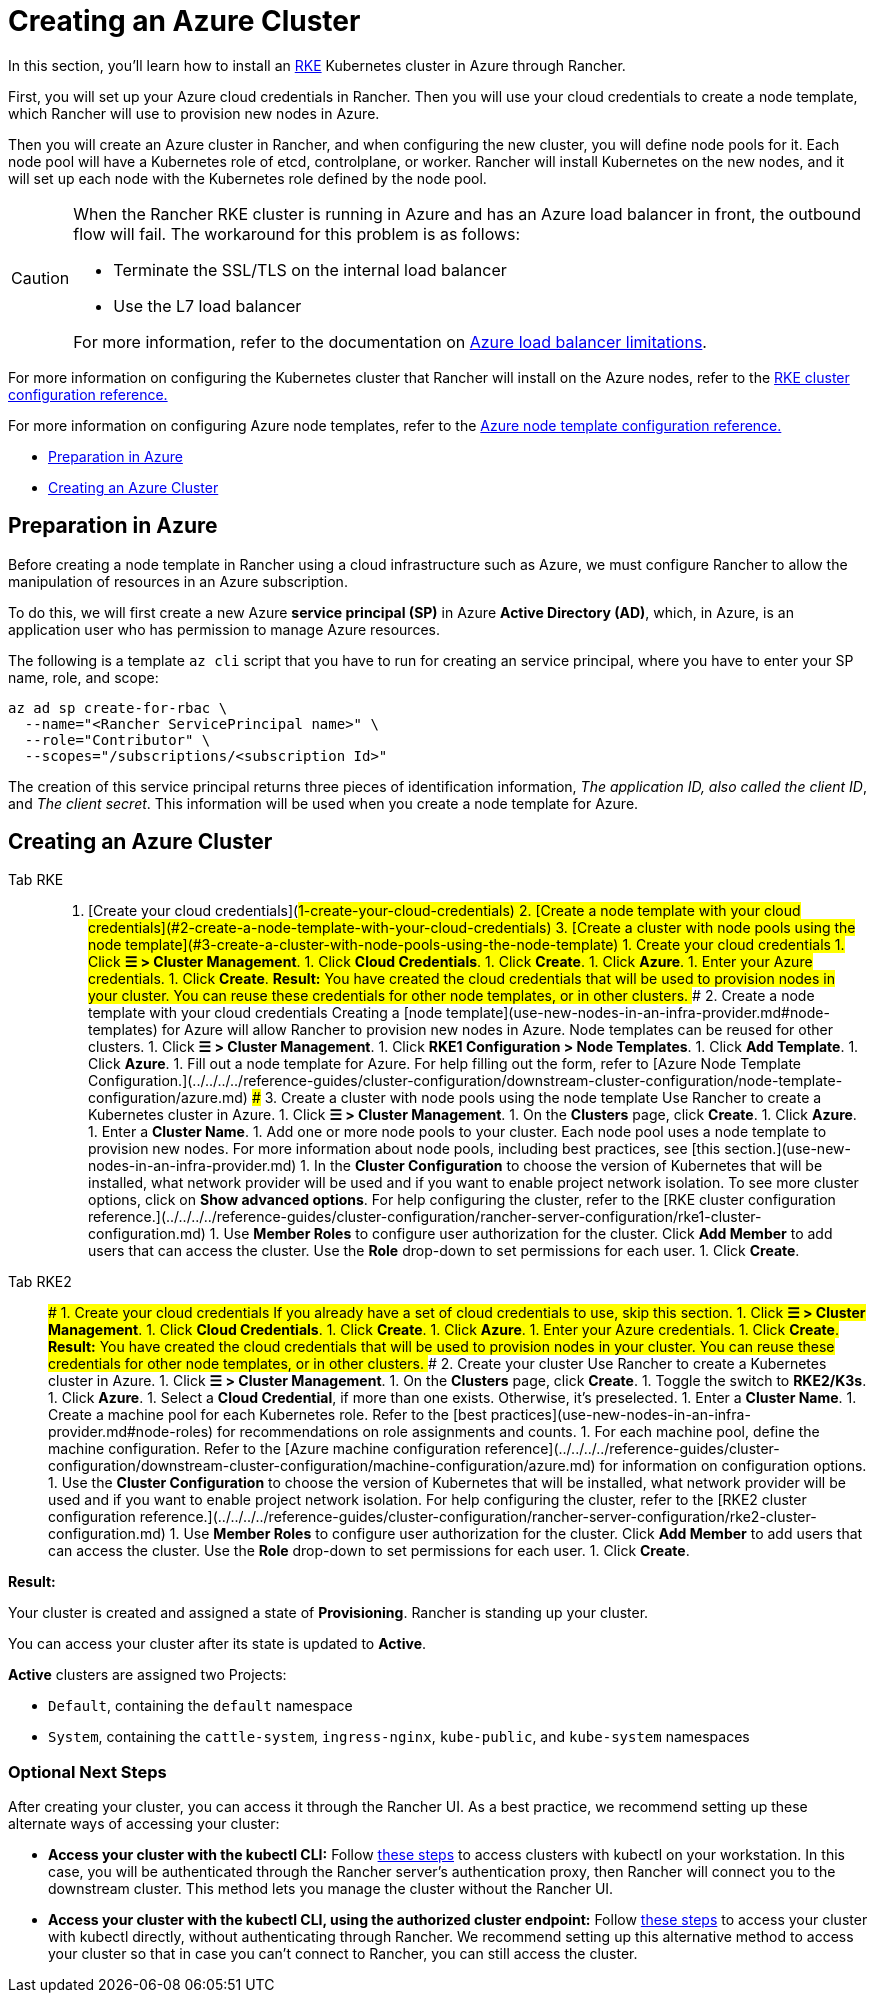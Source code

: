 = Creating an Azure Cluster

In this section, you'll learn how to install an https://rancher.com/docs/rke/latest/en/[RKE] Kubernetes cluster in Azure through Rancher.

First, you will set up your Azure cloud credentials in Rancher. Then you will use your cloud credentials to create a node template, which Rancher will use to provision new nodes in Azure.

Then you will create an Azure cluster in Rancher, and when configuring the new cluster, you will define node pools for it. Each node pool will have a Kubernetes role of etcd, controlplane, or worker. Rancher will install Kubernetes on the new nodes, and it will set up each node with the Kubernetes role defined by the node pool.

[CAUTION]
====

When the Rancher RKE cluster is running in Azure and has an Azure load balancer in front, the outbound flow will fail. The workaround for this problem is as follows:

* Terminate the SSL/TLS on the internal load balancer
* Use the L7 load balancer

For more information, refer to the documentation on https://docs.microsoft.com/en-us/azure/load-balancer/components#limitations[Azure load balancer limitations].
====


For more information on configuring the Kubernetes cluster that Rancher will install on the Azure nodes, refer to the xref:../../../../reference-guides/cluster-configuration/rancher-server-configuration/rke1-cluster-configuration.adoc[RKE cluster configuration reference.]

For more information on configuring Azure node templates, refer to the xref:../../../../reference-guides/cluster-configuration/downstream-cluster-configuration/node-template-configuration/azure.adoc[Azure node template configuration reference.]

* <<preparation-in-azure,Preparation in Azure>>
* <<creating-an-azure-cluster,Creating an Azure Cluster>>

== Preparation in Azure

Before creating a node template in Rancher using a cloud infrastructure such as Azure, we must configure Rancher to allow the manipulation of resources in an Azure subscription.

To do this, we will first create a new Azure *service principal (SP)* in Azure *Active Directory (AD)*, which, in Azure, is an application user who has permission to manage Azure resources.

The following is a template `az cli` script that you have to run for creating an service principal, where you have to enter your SP name, role, and scope:

----
az ad sp create-for-rbac \
  --name="<Rancher ServicePrincipal name>" \
  --role="Contributor" \
  --scopes="/subscriptions/<subscription Id>"
----

The creation of this service principal returns three pieces of identification information, _The application ID, also called the client ID_, and _The client secret_. This information will be used when you create a node template for Azure.

== Creating an Azure Cluster

[tabs]
====
Tab RKE::
+
1. [Create your cloud credentials](#1-create-your-cloud-credentials) 2. [Create a node template with your cloud credentials](#2-create-a-node-template-with-your-cloud-credentials) 3. [Create a cluster with node pools using the node template](#3-create-a-cluster-with-node-pools-using-the-node-template) ### 1. Create your cloud credentials 1. Click **☰ > Cluster Management**. 1. Click **Cloud Credentials**. 1. Click **Create**. 1. Click **Azure**. 1. Enter your Azure credentials. 1. Click **Create**. **Result:** You have created the cloud credentials that will be used to provision nodes in your cluster. You can reuse these credentials for other node templates, or in other clusters. ### 2. Create a node template with your cloud credentials Creating a [node template](use-new-nodes-in-an-infra-provider.md#node-templates) for Azure will allow Rancher to provision new nodes in Azure. Node templates can be reused for other clusters. 1. Click **☰ > Cluster Management**. 1. Click **RKE1 Configuration > Node Templates**. 1. Click **Add Template**. 1. Click **Azure**. 1. Fill out a node template for Azure. For help filling out the form, refer to [Azure Node Template Configuration.](../../../../reference-guides/cluster-configuration/downstream-cluster-configuration/node-template-configuration/azure.md) ### 3. Create a cluster with node pools using the node template Use Rancher to create a Kubernetes cluster in Azure. 1. Click **☰ > Cluster Management**. 1. On the **Clusters** page, click **Create**. 1. Click **Azure**. 1. Enter a **Cluster Name**. 1. Add one or more node pools to your cluster. Each node pool uses a node template to provision new nodes. For more information about node pools, including best practices, see [this section.](use-new-nodes-in-an-infra-provider.md) 1. In the **Cluster Configuration** to choose the version of Kubernetes that will be installed, what network provider will be used and if you want to enable project network isolation. To see more cluster options, click on **Show advanced options**. For help configuring the cluster, refer to the [RKE cluster configuration reference.](../../../../reference-guides/cluster-configuration/rancher-server-configuration/rke1-cluster-configuration.md) 1. Use **Member Roles** to configure user authorization for the cluster. Click **Add Member** to add users that can access the cluster. Use the **Role** drop-down to set permissions for each user. 1. Click **Create**. 

Tab RKE2::
+
### 1. Create your cloud credentials If you already have a set of cloud credentials to use, skip this section. 1. Click **☰ > Cluster Management**. 1. Click **Cloud Credentials**. 1. Click **Create**. 1. Click **Azure**. 1. Enter your Azure credentials. 1. Click **Create**. **Result:** You have created the cloud credentials that will be used to provision nodes in your cluster. You can reuse these credentials for other node templates, or in other clusters. ### 2. Create your cluster Use Rancher to create a Kubernetes cluster in Azure. 1. Click **☰ > Cluster Management**. 1. On the **Clusters** page, click **Create**. 1. Toggle the switch to **RKE2/K3s**. 1. Click **Azure**. 1. Select a **Cloud Credential**, if more than one exists. Otherwise, it's preselected. 1. Enter a **Cluster Name**. 1. Create a machine pool for each Kubernetes role. Refer to the [best practices](use-new-nodes-in-an-infra-provider.md#node-roles) for recommendations on role assignments and counts. 1. For each machine pool, define the machine configuration. Refer to the [Azure machine configuration reference](../../../../reference-guides/cluster-configuration/downstream-cluster-configuration/machine-configuration/azure.md) for information on configuration options. 1. Use the **Cluster Configuration** to choose the version of Kubernetes that will be installed, what network provider will be used and if you want to enable project network isolation. For help configuring the cluster, refer to the [RKE2 cluster configuration reference.](../../../../reference-guides/cluster-configuration/rancher-server-configuration/rke2-cluster-configuration.md) 1. Use **Member Roles** to configure user authorization for the cluster. Click **Add Member** to add users that can access the cluster. Use the **Role** drop-down to set permissions for each user. 1. Click **Create**.
====

*Result:*

Your cluster is created and assigned a state of *Provisioning*. Rancher is standing up your cluster.

You can access your cluster after its state is updated to *Active*.

*Active* clusters are assigned two Projects:

* `Default`, containing the `default` namespace
* `System`, containing the `cattle-system`, `ingress-nginx`, `kube-public`, and `kube-system` namespaces

=== Optional Next Steps

After creating your cluster, you can access it through the Rancher UI. As a best practice, we recommend setting up these alternate ways of accessing your cluster:

* *Access your cluster with the kubectl CLI:* Follow link:../../../new-user-guides/manage-clusters/access-clusters/use-kubectl-and-kubeconfig.adoc#accessing-clusters-with-kubectl-from-your-workstation[these steps] to access clusters with kubectl on your workstation. In this case, you will be authenticated through the Rancher server's authentication proxy, then Rancher will connect you to the downstream cluster. This method lets you manage the cluster without the Rancher UI.
* *Access your cluster with the kubectl CLI, using the authorized cluster endpoint:* Follow link:../../../new-user-guides/manage-clusters/access-clusters/use-kubectl-and-kubeconfig.adoc#authenticating-directly-with-a-downstream-cluster[these steps] to access your cluster with kubectl directly, without authenticating through Rancher. We recommend setting up this alternative method to access your cluster so that in case you can't connect to Rancher, you can still access the cluster.
